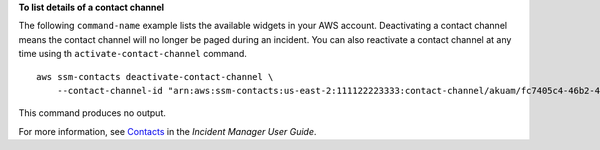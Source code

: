**To list details of a contact channel**

The following ``command-name`` example lists the available widgets in your AWS account. Deactivating a contact channel means the contact channel will no longer be paged during an incident. You can also reactivate a contact channel at any time using th ``activate-contact-channel`` command. ::

    aws ssm-contacts deactivate-contact-channel \
        --contact-channel-id "arn:aws:ssm-contacts:us-east-2:111122223333:contact-channel/akuam/fc7405c4-46b2-48b7-87b2-93e2f225b90d"

This command produces no output.

For more information, see `Contacts <https://docs.aws.amazon.com/incident-manager/latest/userguide/contacts.html>`__ in the *Incident Manager User Guide*.